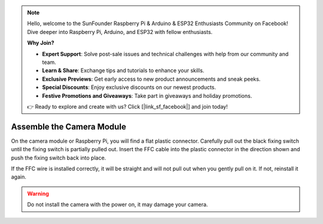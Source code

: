 .. note::

    Hello, welcome to the SunFounder Raspberry Pi & Arduino & ESP32 Enthusiasts Community on Facebook! Dive deeper into Raspberry Pi, Arduino, and ESP32 with fellow enthusiasts.

    **Why Join?**

    - **Expert Support**: Solve post-sale issues and technical challenges with help from our community and team.
    - **Learn & Share**: Exchange tips and tutorials to enhance your skills.
    - **Exclusive Previews**: Get early access to new product announcements and sneak peeks.
    - **Special Discounts**: Enjoy exclusive discounts on our newest products.
    - **Festive Promotions and Giveaways**: Take part in giveaways and holiday promotions.

    👉 Ready to explore and create with us? Click [|link_sf_facebook|] and join today!

.. _assemble_camera_module:

Assemble the Camera Module
==================================

On the camera module or Raspberry Pi, you will find a flat plastic connector. Carefully pull out the black fixing switch until the fixing switch is partially pulled out. Insert the FFC cable into the plastic connector in the direction shown and push the fixing switch back into place.

If the FFC wire is installed correctly, it will be straight and will not pull out when you gently pull on it. If not, reinstall it again.

.. image:: img/connect_ffc.png
    :align: center

.. image:: img/1.10_camera.png
    :align: center

.. warning::

    Do not install the camera with the power on, it may damage your camera.

.. Open **Raspberry Pi Configuration**.

.. .. image:: img/raspbian1.png
..   :width: 550
..   :align: center

.. In the **Interfaces** option, **Enable** the Camera, and then click **OK**.

.. .. image:: img/raspbian2.png
..   :width: 500
..   :align: center


.. In the pop-up prompt box, choose to restart now.

.. .. image:: img/raspbian3.png
..   :width: 400
..   :align: center

.. After the restart is complete, use the following command line to check whether the camera is available.

.. If the camera screen appears it means that the camera is installed successfully. Otherwise the FFC cable needs to be unplugged and plugged in again.

.. .. raw:: html

..     <run></run>

.. .. code-block:: shell

..     raspivid -o vid.h264

